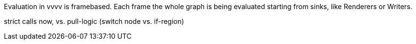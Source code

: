 Evaluation in vvvv is framebased. Each frame the whole graph is being evaluated starting from sinks, like Renderers or Writers.

strict calls now, vs. pull-logic (switch node vs. if-region)

